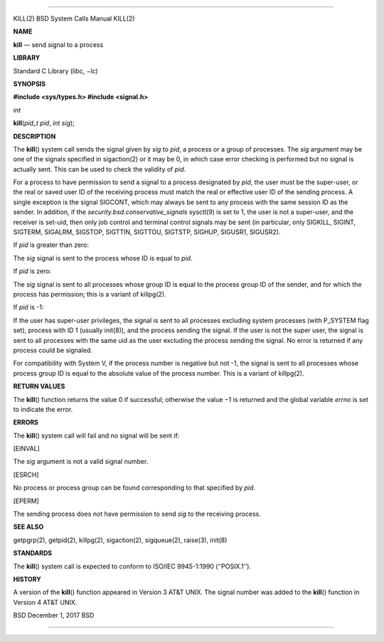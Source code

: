 --------------

KILL(2) BSD System Calls Manual KILL(2)

**NAME**

**kill** — send signal to a process

**LIBRARY**

Standard C Library (libc, −lc)

**SYNOPSIS**

**#include <sys/types.h>
#include <signal.h>**

*int*

**kill**\ (*pid_t pid*, *int sig*);

**DESCRIPTION**

The **kill**\ () system call sends the signal given by *sig* to *pid*, a
process or a group of processes. The *sig* argument may be one of the
signals specified in sigaction(2) or it may be 0, in which case error
checking is performed but no signal is actually sent. This can be used
to check the validity of *pid*.

For a process to have permission to send a signal to a process
designated by *pid*, the user must be the super-user, or the real or
saved user ID of the receiving process must match the real or effective
user ID of the sending process. A single exception is the signal
SIGCONT, which may always be sent to any process with the same session
ID as the sender. In addition, if the
*security.bsd.conservative_signals* sysctl(9) is set to 1, the user is
not a super-user, and the receiver is set-uid, then only job control and
terminal control signals may be sent (in particular, only SIGKILL,
SIGINT, SIGTERM, SIGALRM, SIGSTOP, SIGTTIN, SIGTTOU, SIGTSTP, SIGHUP,
SIGUSR1, SIGUSR2).

If *pid* is greater than zero:

The *sig* signal is sent to the process whose ID is equal to *pid*.

If *pid* is zero:

The *sig* signal is sent to all processes whose group ID is equal to the
process group ID of the sender, and for which the process has
permission; this is a variant of killpg(2).

If *pid* is -1:

If the user has super-user privileges, the signal is sent to all
processes excluding system processes (with P_SYSTEM flag set), process
with ID 1 (usually init(8)), and the process sending the signal. If the
user is not the super user, the signal is sent to all processes with the
same uid as the user excluding the process sending the signal. No error
is returned if any process could be signaled.

For compatibility with System V, if the process number is negative but
not -1, the signal is sent to all processes whose process group ID is
equal to the absolute value of the process number. This is a variant of
killpg(2).

**RETURN VALUES**

The **kill**\ () function returns the value 0 if successful; otherwise
the value −1 is returned and the global variable *errno* is set to
indicate the error.

**ERRORS**

The **kill**\ () system call will fail and no signal will be sent if:

[EINVAL]

The *sig* argument is not a valid signal number.

[ESRCH]

No process or process group can be found corresponding to that specified
by *pid*.

[EPERM]

The sending process does not have permission to send *sig* to the
receiving process.

**SEE ALSO**

getpgrp(2), getpid(2), killpg(2), sigaction(2), sigqueue(2), raise(3),
init(8)

**STANDARDS**

The **kill**\ () system call is expected to conform to ISO/IEC
9945-1:1990 (‘‘POSIX.1’’).

**HISTORY**

A version of the **kill**\ () function appeared in Version 3 AT&T UNIX.
The signal number was added to the **kill**\ () function in Version 4
AT&T UNIX.

BSD December 1, 2017 BSD

--------------

.. Copyright (c) 1990, 1991, 1993
..	The Regents of the University of California.  All rights reserved.
..
.. This code is derived from software contributed to Berkeley by
.. Chris Torek and the American National Standards Committee X3,
.. on Information Processing Systems.
..
.. Redistribution and use in source and binary forms, with or without
.. modification, are permitted provided that the following conditions
.. are met:
.. 1. Redistributions of source code must retain the above copyright
..    notice, this list of conditions and the following disclaimer.
.. 2. Redistributions in binary form must reproduce the above copyright
..    notice, this list of conditions and the following disclaimer in the
..    documentation and/or other materials provided with the distribution.
.. 3. Neither the name of the University nor the names of its contributors
..    may be used to endorse or promote products derived from this software
..    without specific prior written permission.
..
.. THIS SOFTWARE IS PROVIDED BY THE REGENTS AND CONTRIBUTORS ``AS IS'' AND
.. ANY EXPRESS OR IMPLIED WARRANTIES, INCLUDING, BUT NOT LIMITED TO, THE
.. IMPLIED WARRANTIES OF MERCHANTABILITY AND FITNESS FOR A PARTICULAR PURPOSE
.. ARE DISCLAIMED.  IN NO EVENT SHALL THE REGENTS OR CONTRIBUTORS BE LIABLE
.. FOR ANY DIRECT, INDIRECT, INCIDENTAL, SPECIAL, EXEMPLARY, OR CONSEQUENTIAL
.. DAMAGES (INCLUDING, BUT NOT LIMITED TO, PROCUREMENT OF SUBSTITUTE GOODS
.. OR SERVICES; LOSS OF USE, DATA, OR PROFITS; OR BUSINESS INTERRUPTION)
.. HOWEVER CAUSED AND ON ANY THEORY OF LIABILITY, WHETHER IN CONTRACT, STRICT
.. LIABILITY, OR TORT (INCLUDING NEGLIGENCE OR OTHERWISE) ARISING IN ANY WAY
.. OUT OF THE USE OF THIS SOFTWARE, EVEN IF ADVISED OF THE POSSIBILITY OF
.. SUCH DAMAGE.

